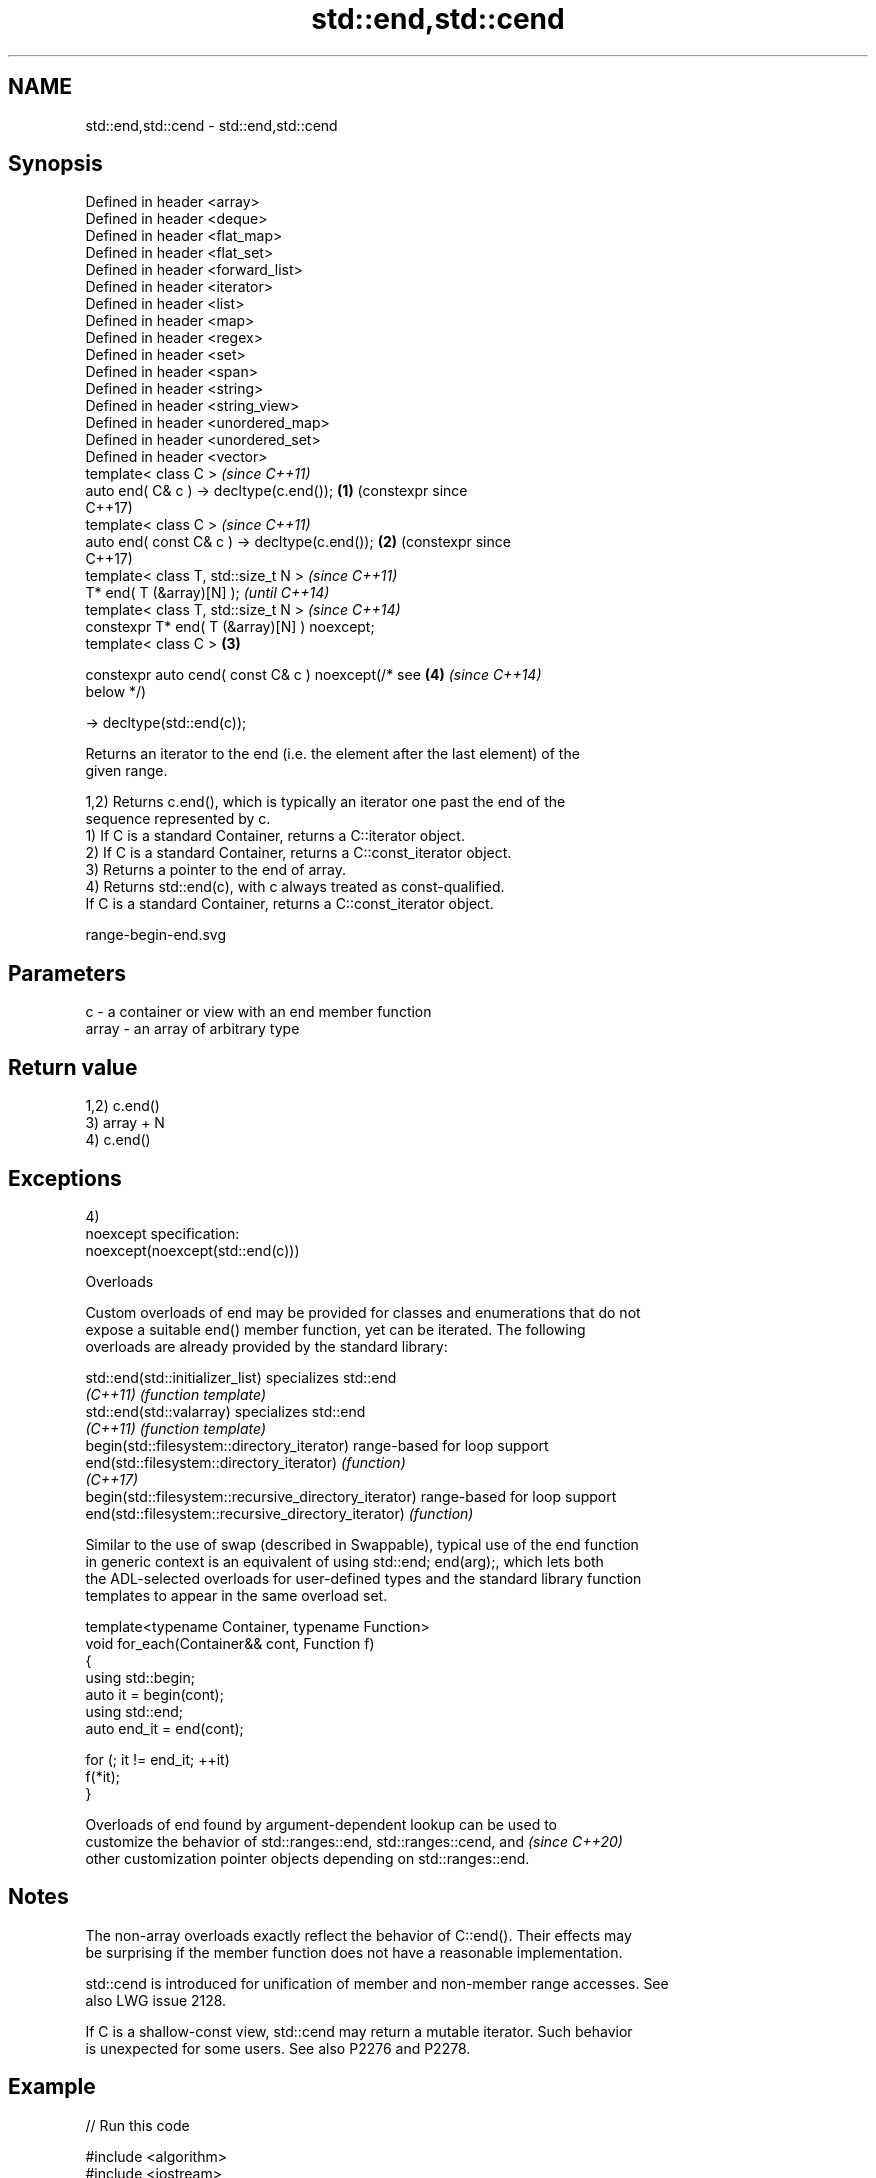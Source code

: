 .TH std::end,std::cend 3 "2024.06.10" "http://cppreference.com" "C++ Standard Libary"
.SH NAME
std::end,std::cend \- std::end,std::cend

.SH Synopsis
   Defined in header <array>
   Defined in header <deque>
   Defined in header <flat_map>
   Defined in header <flat_set>
   Defined in header <forward_list>
   Defined in header <iterator>
   Defined in header <list>
   Defined in header <map>
   Defined in header <regex>
   Defined in header <set>
   Defined in header <span>
   Defined in header <string>
   Defined in header <string_view>
   Defined in header <unordered_map>
   Defined in header <unordered_set>
   Defined in header <vector>
   template< class C >                                   \fI(since C++11)\fP
   auto end( C& c ) -> decltype(c.end());            \fB(1)\fP (constexpr since
                                                         C++17)
   template< class C >                                   \fI(since C++11)\fP
   auto end( const C& c ) -> decltype(c.end());      \fB(2)\fP (constexpr since
                                                         C++17)
   template< class T, std::size_t N >                                     \fI(since C++11)\fP
   T* end( T (&array)[N] );                                               \fI(until C++14)\fP
   template< class T, std::size_t N >                                     \fI(since C++14)\fP
   constexpr T* end( T (&array)[N] ) noexcept;
   template< class C >                               \fB(3)\fP

   constexpr auto cend( const C& c ) noexcept(/* see     \fB(4)\fP              \fI(since C++14)\fP
   below */)

       -> decltype(std::end(c));

   Returns an iterator to the end (i.e. the element after the last element) of the
   given range.

   1,2) Returns c.end(), which is typically an iterator one past the end of the
   sequence represented by c.
   1) If C is a standard Container, returns a C::iterator object.
   2) If C is a standard Container, returns a C::const_iterator object.
   3) Returns a pointer to the end of array.
   4) Returns std::end(c), with c always treated as const-qualified.
   If C is a standard Container, returns a C::const_iterator object.

   range-begin-end.svg

.SH Parameters

   c     - a container or view with an end member function
   array - an array of arbitrary type

.SH Return value

   1,2) c.end()
   3) array + N
   4) c.end()

.SH Exceptions

   4)
   noexcept specification:
   noexcept(noexcept(std::end(c)))

   Overloads

   Custom overloads of end may be provided for classes and enumerations that do not
   expose a suitable end() member function, yet can be iterated. The following
   overloads are already provided by the standard library:

   std::end(std::initializer_list)                      specializes std::end
   \fI(C++11)\fP                                              \fI(function template)\fP
   std::end(std::valarray)                              specializes std::end
   \fI(C++11)\fP                                              \fI(function template)\fP
   begin(std::filesystem::directory_iterator)           range-based for loop support
   end(std::filesystem::directory_iterator)             \fI(function)\fP
   \fI(C++17)\fP
   begin(std::filesystem::recursive_directory_iterator) range-based for loop support
   end(std::filesystem::recursive_directory_iterator)   \fI(function)\fP

   Similar to the use of swap (described in Swappable), typical use of the end function
   in generic context is an equivalent of using std::end; end(arg);, which lets both
   the ADL-selected overloads for user-defined types and the standard library function
   templates to appear in the same overload set.

 template<typename Container, typename Function>
 void for_each(Container&& cont, Function f)
 {
     using std::begin;
     auto it = begin(cont);
     using std::end;
     auto end_it = end(cont);

     for (; it != end_it; ++it)
         f(*it);
 }

   Overloads of end found by argument-dependent lookup can be used to
   customize the behavior of std::ranges::end, std::ranges::cend, and     \fI(since C++20)\fP
   other customization pointer objects depending on std::ranges::end.

.SH Notes

   The non-array overloads exactly reflect the behavior of C::end(). Their effects may
   be surprising if the member function does not have a reasonable implementation.

   std::cend is introduced for unification of member and non-member range accesses. See
   also LWG issue 2128.

   If C is a shallow-const view, std::cend may return a mutable iterator. Such behavior
   is unexpected for some users. See also P2276 and P2278.

.SH Example


// Run this code

 #include <algorithm>
 #include <iostream>
 #include <vector>

 int main()
 {
     std::vector<int> v = {3, 1, 4};
     if (std::find(std::begin(v), std::end(v), 5) != std::end(v))
         std::cout << "Found a 5 in vector v!\\n";

     int w[] = {5, 10, 15};
     if (std::find(std::begin(w), std::end(w), 5) != std::end(w))
         std::cout << "Found a 5 in array w!\\n";
 }

.SH Output:

 Found a 5 in array w!

.SH See also

   begin
   cbegin       returns an iterator to the beginning of a container or array
   \fI(C++11)\fP      \fI(function template)\fP
   \fI(C++14)\fP
   ranges::end  returns a sentinel indicating the end of a range
   (C++20)      (customization point object)
   ranges::cend returns a sentinel indicating the end of a read-only range
   (C++20)      (customization point object)

.SH Category:
     * conditionally noexcept
